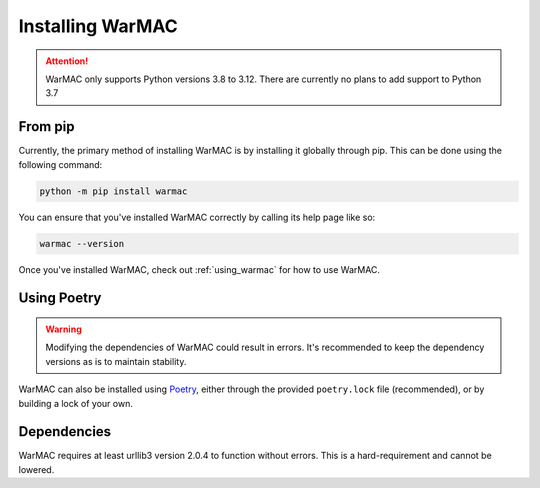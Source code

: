 .. _installation:

###################
 Installing WarMAC
###################

.. attention::

   WarMAC only supports Python versions 3.8 to 3.12. There are currently no
   plans to add support to Python 3.7

**********
 From pip
**********

|  Currently, the primary method of installing WarMAC is by installing it
   globally through pip. This can be done using the following command:

.. code:: console

   python -m pip install warmac

|  You can ensure that you've installed WarMAC correctly by calling its help
   page like so:

.. code:: console

   warmac --version

|  Once you've installed WarMAC, check out :ref:`using_warmac` for how to use
   WarMAC.

**************
 Using Poetry
**************

.. warning::

   Modifying the dependencies of WarMAC could result in errors. It's recommended
   to keep the dependency versions as is to maintain stability.

|  WarMAC can also be installed using `Poetry <https://python-poetry.org/>`_,
   either through the provided ``poetry.lock`` file (recommended), or by
   building a lock of your own.

**************
 Dependencies
**************

|  WarMAC requires at least urllib3 version 2.0.4 to function without errors.
   This is a hard-requirement and cannot be lowered.
